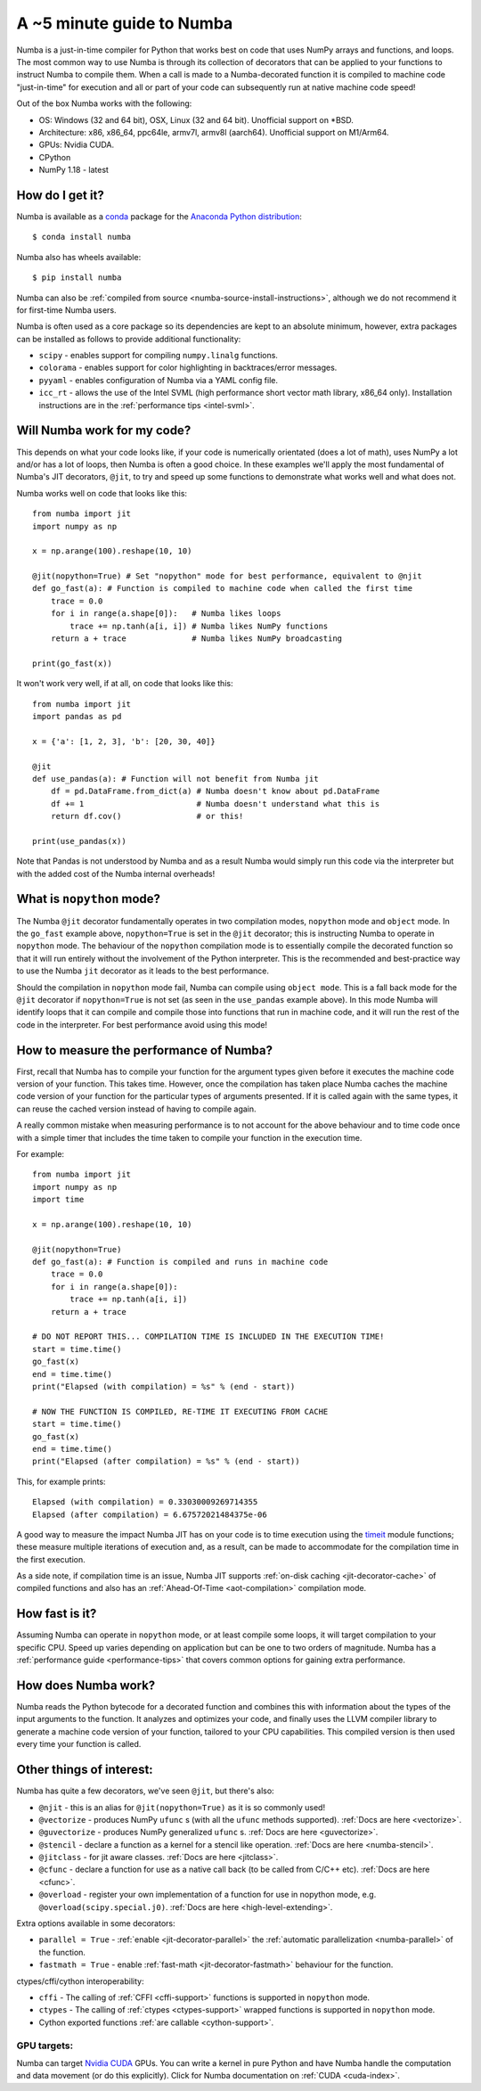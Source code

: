 .. _numba-5_mins:

A ~5 minute guide to Numba
==========================

Numba is a just-in-time compiler for Python that works best on code that uses
NumPy arrays and functions, and loops. The most common way to use Numba is
through its collection of decorators that can be applied to your functions to
instruct Numba to compile them. When a call is made to a Numba-decorated
function it is compiled to machine code "just-in-time" for execution and all or
part of your code can subsequently run at native machine code speed!

Out of the box Numba works with the following:

* OS: Windows (32 and 64 bit), OSX, Linux (32 and 64 bit). Unofficial support on
  \*BSD.
* Architecture: x86, x86_64, ppc64le, armv7l, armv8l (aarch64). Unofficial
  support on M1/Arm64.
* GPUs: Nvidia CUDA.
* CPython
* NumPy 1.18 - latest

How do I get it?
----------------
Numba is available as a `conda <https://conda.io/docs/>`_ package for the
`Anaconda Python distribution <https://www.anaconda.com/>`_::

  $ conda install numba

Numba also has wheels available::

  $ pip install numba

Numba can also be
:ref:`compiled from source <numba-source-install-instructions>`, although we do
not recommend it for first-time Numba users.

Numba is often used as a core package so its dependencies are kept to an
absolute minimum, however, extra packages can be installed as follows to provide
additional functionality:

* ``scipy`` - enables support for compiling ``numpy.linalg`` functions.
* ``colorama`` - enables support for color highlighting in backtraces/error
  messages.
* ``pyyaml`` - enables configuration of Numba via a YAML config file.
* ``icc_rt`` - allows the use of the Intel SVML (high performance short vector
  math library, x86_64 only). Installation instructions are in the
  :ref:`performance tips <intel-svml>`.

Will Numba work for my code?
----------------------------
This depends on what your code looks like, if your code is numerically
orientated (does a lot of math), uses NumPy a lot and/or has a lot of loops,
then Numba is often a good choice. In these examples we'll apply the most
fundamental of Numba's JIT decorators, ``@jit``, to try and speed up some
functions to demonstrate what works well and what does not.

Numba works well on code that looks like this::

    from numba import jit
    import numpy as np

    x = np.arange(100).reshape(10, 10)

    @jit(nopython=True) # Set "nopython" mode for best performance, equivalent to @njit
    def go_fast(a): # Function is compiled to machine code when called the first time
        trace = 0.0
        for i in range(a.shape[0]):   # Numba likes loops
            trace += np.tanh(a[i, i]) # Numba likes NumPy functions
        return a + trace              # Numba likes NumPy broadcasting

    print(go_fast(x))


It won't work very well, if at all, on code that looks like this::

    from numba import jit
    import pandas as pd

    x = {'a': [1, 2, 3], 'b': [20, 30, 40]}

    @jit
    def use_pandas(a): # Function will not benefit from Numba jit
        df = pd.DataFrame.from_dict(a) # Numba doesn't know about pd.DataFrame
        df += 1                        # Numba doesn't understand what this is
        return df.cov()                # or this!

    print(use_pandas(x))

Note that Pandas is not understood by Numba and as a result Numba would simply
run this code via the interpreter but with the added cost of the Numba internal
overheads!

What is ``nopython`` mode?
--------------------------
The Numba ``@jit`` decorator fundamentally operates in two compilation modes,
``nopython`` mode and ``object`` mode. In the ``go_fast`` example above,
``nopython=True`` is set in the ``@jit`` decorator; this is instructing Numba to
operate in ``nopython`` mode. The behaviour of the ``nopython`` compilation mode
is to essentially compile the decorated function so that it will run entirely
without the involvement of the Python interpreter. This is the recommended and
best-practice way to use the Numba ``jit`` decorator as it leads to the best
performance.

Should the compilation in ``nopython`` mode fail, Numba can compile using
``object mode``. This is a fall back mode for the ``@jit`` decorator if
``nopython=True`` is not set (as seen in the ``use_pandas`` example above). In
this mode Numba will identify loops that it can compile and compile those into
functions that run in machine code, and it will run the rest of the code in the
interpreter. For best performance avoid using this mode!

How to measure the performance of Numba?
----------------------------------------
First, recall that Numba has to compile your function for the argument types
given before it executes the machine code version of your function. This takes
time. However, once the compilation has taken place Numba caches the machine
code version of your function for the particular types of arguments presented.
If it is called again with the same types, it can reuse the cached version
instead of having to compile again.

A really common mistake when measuring performance is to not account for the
above behaviour and to time code once with a simple timer that includes the
time taken to compile your function in the execution time.

For example::

    from numba import jit
    import numpy as np
    import time

    x = np.arange(100).reshape(10, 10)

    @jit(nopython=True)
    def go_fast(a): # Function is compiled and runs in machine code
        trace = 0.0
        for i in range(a.shape[0]):
            trace += np.tanh(a[i, i])
        return a + trace

    # DO NOT REPORT THIS... COMPILATION TIME IS INCLUDED IN THE EXECUTION TIME!
    start = time.time()
    go_fast(x)
    end = time.time()
    print("Elapsed (with compilation) = %s" % (end - start))

    # NOW THE FUNCTION IS COMPILED, RE-TIME IT EXECUTING FROM CACHE
    start = time.time()
    go_fast(x)
    end = time.time()
    print("Elapsed (after compilation) = %s" % (end - start))

This, for example prints::

    Elapsed (with compilation) = 0.33030009269714355
    Elapsed (after compilation) = 6.67572021484375e-06

A good way to measure the impact Numba JIT has on your code is to time execution
using the `timeit <https://docs.python.org/3/library/timeit.html>`_ module
functions; these measure multiple iterations of execution and, as a result,
can be made to accommodate for the compilation time in the first execution.

As a side note, if compilation time is an issue, Numba JIT supports
:ref:`on-disk caching <jit-decorator-cache>` of compiled functions and also has
an :ref:`Ahead-Of-Time <aot-compilation>` compilation mode.

How fast is it?
---------------
Assuming Numba can operate in ``nopython`` mode, or at least compile some loops,
it will target compilation to your specific CPU. Speed up varies depending on
application but can be one to two orders of magnitude. Numba has a
:ref:`performance guide <performance-tips>` that covers common options for
gaining extra performance.

How does Numba work?
--------------------
Numba reads the Python bytecode for a decorated function and combines this with
information about the types of the input arguments to the function. It analyzes
and optimizes your code, and finally uses the LLVM compiler library to generate
a machine code version of your function, tailored to your CPU capabilities. This
compiled version is then used every time your function is called.

Other things of interest:
-------------------------
Numba has quite a few decorators, we've seen ``@jit``, but there's
also:

* ``@njit`` - this is an alias for ``@jit(nopython=True)`` as it is so commonly
  used!
* ``@vectorize`` - produces NumPy ``ufunc`` s (with all the ``ufunc`` methods
  supported). :ref:`Docs are here <vectorize>`.
* ``@guvectorize`` - produces NumPy generalized ``ufunc`` s.
  :ref:`Docs are here <guvectorize>`.
* ``@stencil`` - declare a function as a kernel for a stencil like operation.
  :ref:`Docs are here <numba-stencil>`.
* ``@jitclass`` - for jit aware classes. :ref:`Docs are here <jitclass>`.
* ``@cfunc`` - declare a function for use as a native call back (to be called
  from C/C++ etc). :ref:`Docs are here <cfunc>`.
* ``@overload`` - register your own implementation of a function for use in
  nopython mode, e.g. ``@overload(scipy.special.j0)``.
  :ref:`Docs are here <high-level-extending>`.

Extra options available in some decorators:

* ``parallel = True`` - :ref:`enable <jit-decorator-parallel>` the
  :ref:`automatic parallelization <numba-parallel>` of the function.
* ``fastmath = True`` - enable :ref:`fast-math <jit-decorator-fastmath>`
  behaviour for the function.

ctypes/cffi/cython interoperability:

* ``cffi`` - The calling of :ref:`CFFI  <cffi-support>` functions is supported
  in ``nopython`` mode.
* ``ctypes`` - The calling of :ref:`ctypes  <ctypes-support>` wrapped
  functions is supported in ``nopython`` mode.
* Cython exported functions :ref:`are callable <cython-support>`.

GPU targets:
~~~~~~~~~~~~

Numba can target `Nvidia CUDA <https://developer.nvidia.com/cuda-zone>`_ GPUs.
You can write a kernel in pure Python and have Numba handle the computation and
data movement (or do this explicitly). Click for Numba documentation on
:ref:`CUDA <cuda-index>`.
